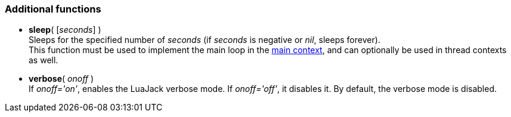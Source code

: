 
=== Additional functions

[[jack.sleep]]
* *sleep*( [_seconds_] ) +
[small]#Sleeps for the specified number of _seconds_ (if _seconds_ is negative or _nil_, 
sleeps forever). +
This function must be used to implement the main loop in the <<luajack.contexts, main context>>,
and can optionally be used in thread contexts as well.#


[[jack.verbose]]
* *verbose*( _onoff_ ) +
[small]#If _onoff='on'_, enables the LuaJack verbose mode. If _onoff='off'_, it disables it.
By default, the verbose mode is disabled.#

////
@@ TODO 
jack.getpid
_VERSION                LuaJack version
_JACK_VERSION           JACK version
MAX_FRAMES              (-> JACK_MAX_FRAMES)
LOAD_INIT_LIMIT         (->JACK_LOAD_INIT_LIMIT)
DEFAULT_AUDIO_TYPE      (-> JACK_DEFAULT_AUDIO_TYPE)
DEFAULT_MIDI_TYPE       (-> JACK_DEFAULT_MIDI_TYPE)
////

